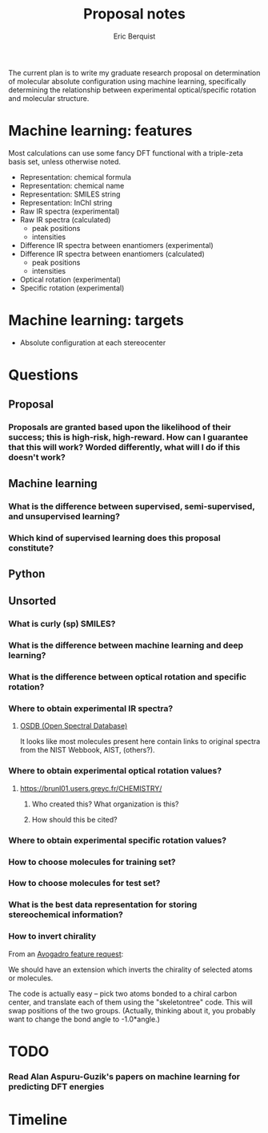 #+title: Proposal notes
#+author: Eric Berquist
#+email: erb74@pitt.edu

The current plan is to write my graduate research proposal on
determination of molecular absolute configuration using machine
learning, specifically determining the relationship between
experimental optical/specific rotation and molecular structure.

* Machine learning: features

Most calculations can use some fancy DFT functional with a triple-zeta basis set, unless otherwise noted.

 - Representation: chemical formula
 - Representation: chemical name
 - Representation: SMILES string
 - Representation: InChI string
 - Raw IR spectra (experimental)
 - Raw IR spectra (calculated)
   - peak positions
   - intensities
 - Difference IR spectra between enantiomers (experimental)
 - Difference IR spectra between enantiomers (calculated)
   - peak positions
   - intensities
 - Optical rotation (experimental)
 - Specific rotation (experimental)

* Machine learning: targets

 - Absolute configuration at each stereocenter

* Questions

** Proposal

*** Proposals are granted based upon the likelihood of their success; this is high-risk, high-reward. How can I guarantee that this will work? Worded differently, what will I do if this doesn't work?

** Machine learning

*** What is the difference between supervised, semi-supervised, and unsupervised learning?

*** Which kind of supervised learning does this proposal constitute?

** Python

** Unsorted

*** What is curly (sp) SMILES?

*** What is the difference between machine learning and deep learning?

*** What is the difference between optical rotation and specific rotation?

*** Where to obtain experimental IR spectra?

**** [[http://osdb.info/][OSDB (Open Spectral Database)]]
     It looks like most molecules present here contain links to original spectra from the NIST Webbook, AIST, (others?).

*** Where to obtain experimental optical rotation values?

**** https://brunl01.users.greyc.fr/CHEMISTRY/


***** Who created this? What organization is this?

***** How should this be cited?

*** Where to obtain experimental specific rotation values?

*** How to choose molecules for training set?

*** How to choose molecules for test set?

*** What is the best data representation for storing stereochemical information?

*** How to invert chirality
From an [[http://sourceforge.net/p/avogadro/feature-requests/126/][Avogadro feature request]]:

We should have an extension which inverts the chirality of selected atoms or molecules.

The code is actually easy -- pick two atoms bonded to a chiral carbon center, and translate each of them using the "skeletontree" code. This will swap positions of the two groups.
(Actually, thinking about it, you probably want to change the bond angle to -1.0*angle.)

* TODO

*** Read Alan Aspuru-Guzik's papers on machine learning for predicting DFT energies

* Timeline
